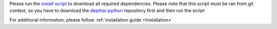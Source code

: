 Please run the `install script <https://github.com/luxonis/depthai-python/blob/main/examples/install_requirements.py>`__
to download all required dependencies. Please note that this script must be ran from git context, so you have to download the `depthai-python <https://github.com/luxonis/depthai-python>`__ repository first and then run the script

.. code-block:: python
   :substitutions:

   git clone https://github.com/luxonis/depthai-python.git
   cd depthai-python/examples
   python3 install_requirements.py


For additional information, please follow :ref:`installation guide <Installation>`
